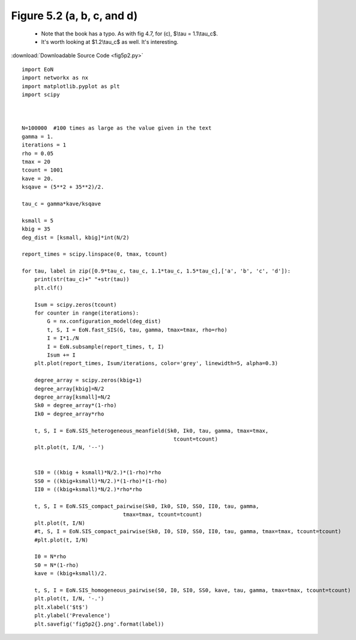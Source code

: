 Figure 5.2 (a, b, c, and d)
---------------------------


   - Note that the book has a typo.  As with fig 4.7, for (c), $\\tau = 1.1\\tau_c$. 
   - It's worth looking at $1.2\\tau_c$ as well.  It's interesting.

.. image:: fig5p2a.png
    :width: 45 %
.. image:: fig5p2b.png
    :width: 45 %
.. image:: fig5p2c.png
    :width: 45 %
.. image:: fig5p2d.png
    :width: 45 %

:download:`Downloadable Source Code <fig5p2.py>` 

::

    import EoN
    import networkx as nx
    import matplotlib.pyplot as plt
    import scipy
    
    
    
    N=100000  #100 times as large as the value given in the text
    gamma = 1.
    iterations = 1
    rho = 0.05
    tmax = 20
    tcount = 1001
    kave = 20.
    ksqave = (5**2 + 35**2)/2.
    
    tau_c = gamma*kave/ksqave
    
    ksmall = 5
    kbig = 35
    deg_dist = [ksmall, kbig]*int(N/2)
    
    report_times = scipy.linspace(0, tmax, tcount)
    
    for tau, label in zip([0.9*tau_c, tau_c, 1.1*tau_c, 1.5*tau_c],['a', 'b', 'c', 'd']):
        print(str(tau_c)+" "+str(tau))
        plt.clf()
        
        Isum = scipy.zeros(tcount)
        for counter in range(iterations):
            G = nx.configuration_model(deg_dist)
            t, S, I = EoN.fast_SIS(G, tau, gamma, tmax=tmax, rho=rho)
            I = I*1./N
            I = EoN.subsample(report_times, t, I)
            Isum += I
        plt.plot(report_times, Isum/iterations, color='grey', linewidth=5, alpha=0.3)
    
        degree_array = scipy.zeros(kbig+1)
        degree_array[kbig]=N/2
        degree_array[ksmall]=N/2
        Sk0 = degree_array*(1-rho)
        Ik0 = degree_array*rho
                
        t, S, I = EoN.SIS_heterogeneous_meanfield(Sk0, Ik0, tau, gamma, tmax=tmax,
                                                    tcount=tcount)
        plt.plot(t, I/N, '--')
        
        
        SI0 = ((kbig + ksmall)*N/2.)*(1-rho)*rho
        SS0 = ((kbig+ksmall)*N/2.)*(1-rho)*(1-rho)
        II0 = ((kbig+ksmall)*N/2.)*rho*rho
        
        t, S, I = EoN.SIS_compact_pairwise(Sk0, Ik0, SI0, SS0, II0, tau, gamma, 
                                    tmax=tmax, tcount=tcount)
        plt.plot(t, I/N)
        #t, S, I = EoN.SIS_compact_pairwise(Sk0, I0, SI0, SS0, II0, tau, gamma, tmax=tmax, tcount=tcount)
        #plt.plot(t, I/N)
        
        I0 = N*rho
        S0 = N*(1-rho)
        kave = (kbig+ksmall)/2.
        
        t, S, I = EoN.SIS_homogeneous_pairwise(S0, I0, SI0, SS0, kave, tau, gamma, tmax=tmax, tcount=tcount)
        plt.plot(t, I/N, '-.')
        plt.xlabel('$t$')
        plt.ylabel('Prevalence')
        plt.savefig('fig5p2{}.png'.format(label))